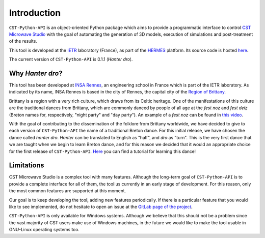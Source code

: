 ************
Introduction
************

``CST-Python-API`` is an object-oriented Python package which aims to provide a
programmatic interface to control `CST Microwave Studio`_ with the goal of
automating the generation of 3D models, execution of simulations and
post-treatment of the results.

This tool is developed at the `IETR`_ laboratory (France), as part of the
`HERMES`_ platform. Its source code is hosted `here
<https://gitlab.insa-rennes.fr/hermes/cst-python-api>`_.

The current version of ``CST-Python-API`` is 0.1.1 (*Hanter dro*).

.. _CST Microwave Studio: https://www.cst.com
.. _IETR: https://www.ietr.fr/en
.. _HERMES: https://www.ietr.fr/en/platform-hermes

Why *Hanter dro*?
=================

This tool has been developed at `INSA Rennes`_, an engineering school in France
which is part of the IETR laboratory. As indicated by its name, INSA Rennes is
based in the city of Rennes, the capital city of the `Region of Brittany
<https://en.wikipedia.org/wiki/Brittany>`_.

Brittany is a region with a very rich culture, which draws from its Celtic
heritage. One of the manifestations of this culture are the traditional dances
from Brittany, which are commonly danced by people of all age at the *fest noz*
and *fest deiz* (Breton names for, respectively, "night party" and "day party").
An example of a *fest noz* can be found in `this video
<https://www.youtube.com/watch?v=gI78xl35CPs>`_.

With the goal of contributing to the dissemination of the folklore from Brittany
worldwide, we have decided to give to each version of ``CST-Python-API`` the name
of a traditional Breton dance. For this initial release, we have chosen the
dance called *hanter dro*. *Hanter* can be translated to English as "half", and
*dro* as "turn". This is the very first dance that we are taught when we begin
to learn Breton dance, and for this reason we decided that it would an
appropriate choice for the first release of ``CST-Python-API``. `Here
<https://www.youtube.com/watch?v=uKigVwaGvOg>`_ you can find a tutorial for
learning this dance!

.. _INSA Rennes: https://www.insa-rennes.fr/graduate-school-of-engineering.html

Limitations
===========

CST Microwave Studio is a complex tool with many features. Although the
long-term goal of ``CST-Python-API`` is to provide a complete interface for all
of them, the tool us currently in an early stage of development. For this
reason, only the most common features are supported at this moment.

Our goal is to keep developing the tool, adding new features periodically. If
there is a particular feature that you would like to see implemented, do not
hesitate to open an issue at the `GitLab page of the project
<https://gitlab.insa-rennes.fr/hermes/cst-python-api/-/issues>`_.

``CST-Python-API`` is only available for Windows systems. Although we believe
that this should not be a problem since the vast majority of CST users make use
of Windows machines, in the future we would like to make the tool usable in
GNU-Linux operating systems too.